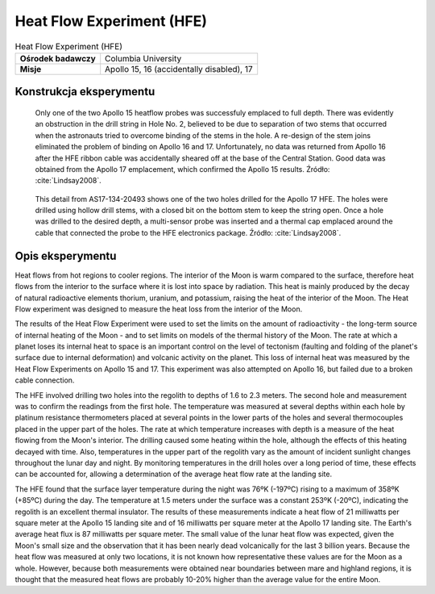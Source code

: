 **************************
Heat Flow Experiment (HFE)
**************************


.. csv-table:: Heat Flow Experiment (HFE)
    :stub-columns: 1

    "Ośrodek badawczy", "Columbia University"
    "Misje", "Apollo 15, 16 (accidentally disabled), 17"


Konstrukcja eksperymentu
========================
.. figure:: img/alsep-HFE-color.jpg
    :name: figure-alsep-HFE-color

    Only one of the two Apollo 15 heatflow probes was successfuly emplaced to full depth. There was evidently an obstruction in the drill string in Hole No. 2, believed to be due to separation of two stems that occurred when the astronauts tried to overcome binding of the stems in the hole. A re-design of the stem joins eliminated the problem of binding on Apollo 16 and 17. Unfortunately, no data was returned from Apollo 16 after the HFE ribbon cable was accidentally sheared off at the base of the Central Station.  Good data was obtained from the Apollo 17 emplacement, which confirmed the Apollo 15 results. Źródło: :cite:`Lindsay2008`.

.. figure:: img/alsep-HFE-photo.jpg
    :name: figure-alsep-HFE-photo

    This detail from AS17-134-20493 shows one of the two holes drilled for the Apollo 17 HFE. The holes were drilled using hollow drill stems, with a closed bit on the bottom stem to keep the string open. Once a hole was drilled to the desired depth, a multi-sensor probe was inserted and a thermal cap emplaced around the cable that connected the probe to the HFE electronics package. Źródło: :cite:`Lindsay2008`.


Opis eksperymentu
=================
Heat flows from hot regions to cooler regions. The interior of the Moon is warm compared to the surface, therefore heat flows from the interior to the surface where it is lost into space by radiation. This heat is mainly produced by the decay of natural radioactive elements thorium, uranium, and potassium, raising the heat of the interior of the Moon. The Heat Flow experiment was designed to measure the heat loss from the interior of the Moon.

The results of the Heat Flow Experiment were used to set the limits on the amount of radioactivity - the long-term source of internal heating of the Moon - and to set limits on models of the thermal history of the Moon. The rate at which a planet loses its internal heat to space is an important control on the level of tectonism (faulting and folding of the planet's surface due to internal deformation) and volcanic activity on the planet. This loss of internal heat was measured by the Heat Flow Experiments on Apollo 15 and 17. This experiment was also attempted on Apollo 16, but failed due to a broken cable connection.

The HFE involved drilling two holes into the regolith to depths of 1.6 to 2.3 meters. The second hole and measurement was to confirm the readings from the first hole. The temperature was measured at several depths within each hole by platinum resistance thermometers placed at several points in the lower parts of the holes and several thermocouples placed in the upper part of the holes. The rate at which temperature increases with depth is a measure of the heat flowing from the Moon's interior. The drilling caused some heating within the hole, although the effects of this heating decayed with time. Also, temperatures in the upper part of the regolith vary as the amount of incident sunlight changes throughout the lunar day and night. By monitoring temperatures in the drill holes over a long period of time, these effects can be accounted for, allowing a determination of the average heat flow rate at the landing site.

The HFE found that the surface layer temperature during the night was 76ºK (-197ºC) rising to a maximum of 358ºK (+85ºC) during the day. The temperature at 1.5 meters under the surface was a constant 253ºK (-20ºC), indicating the regolith is an excellent thermal insulator.  The results of these measurements indicate a heat flow of 21 milliwatts per square meter at the Apollo 15 landing site and of 16 milliwatts per square meter at the Apollo 17 landing site. The Earth's average heat flux is 87 milliwatts per square meter. The small value of the lunar heat flow was expected, given the Moon's small size and the observation that it has been nearly dead volcanically for the last 3 billion years. Because the heat flow was measured at only two locations, it is not known how representative these values are for the Moon as a whole. However, because both measurements were obtained near boundaries between mare and highland regions, it is thought that the measured heat flows are probably 10-20% higher than the average value for the entire Moon.
